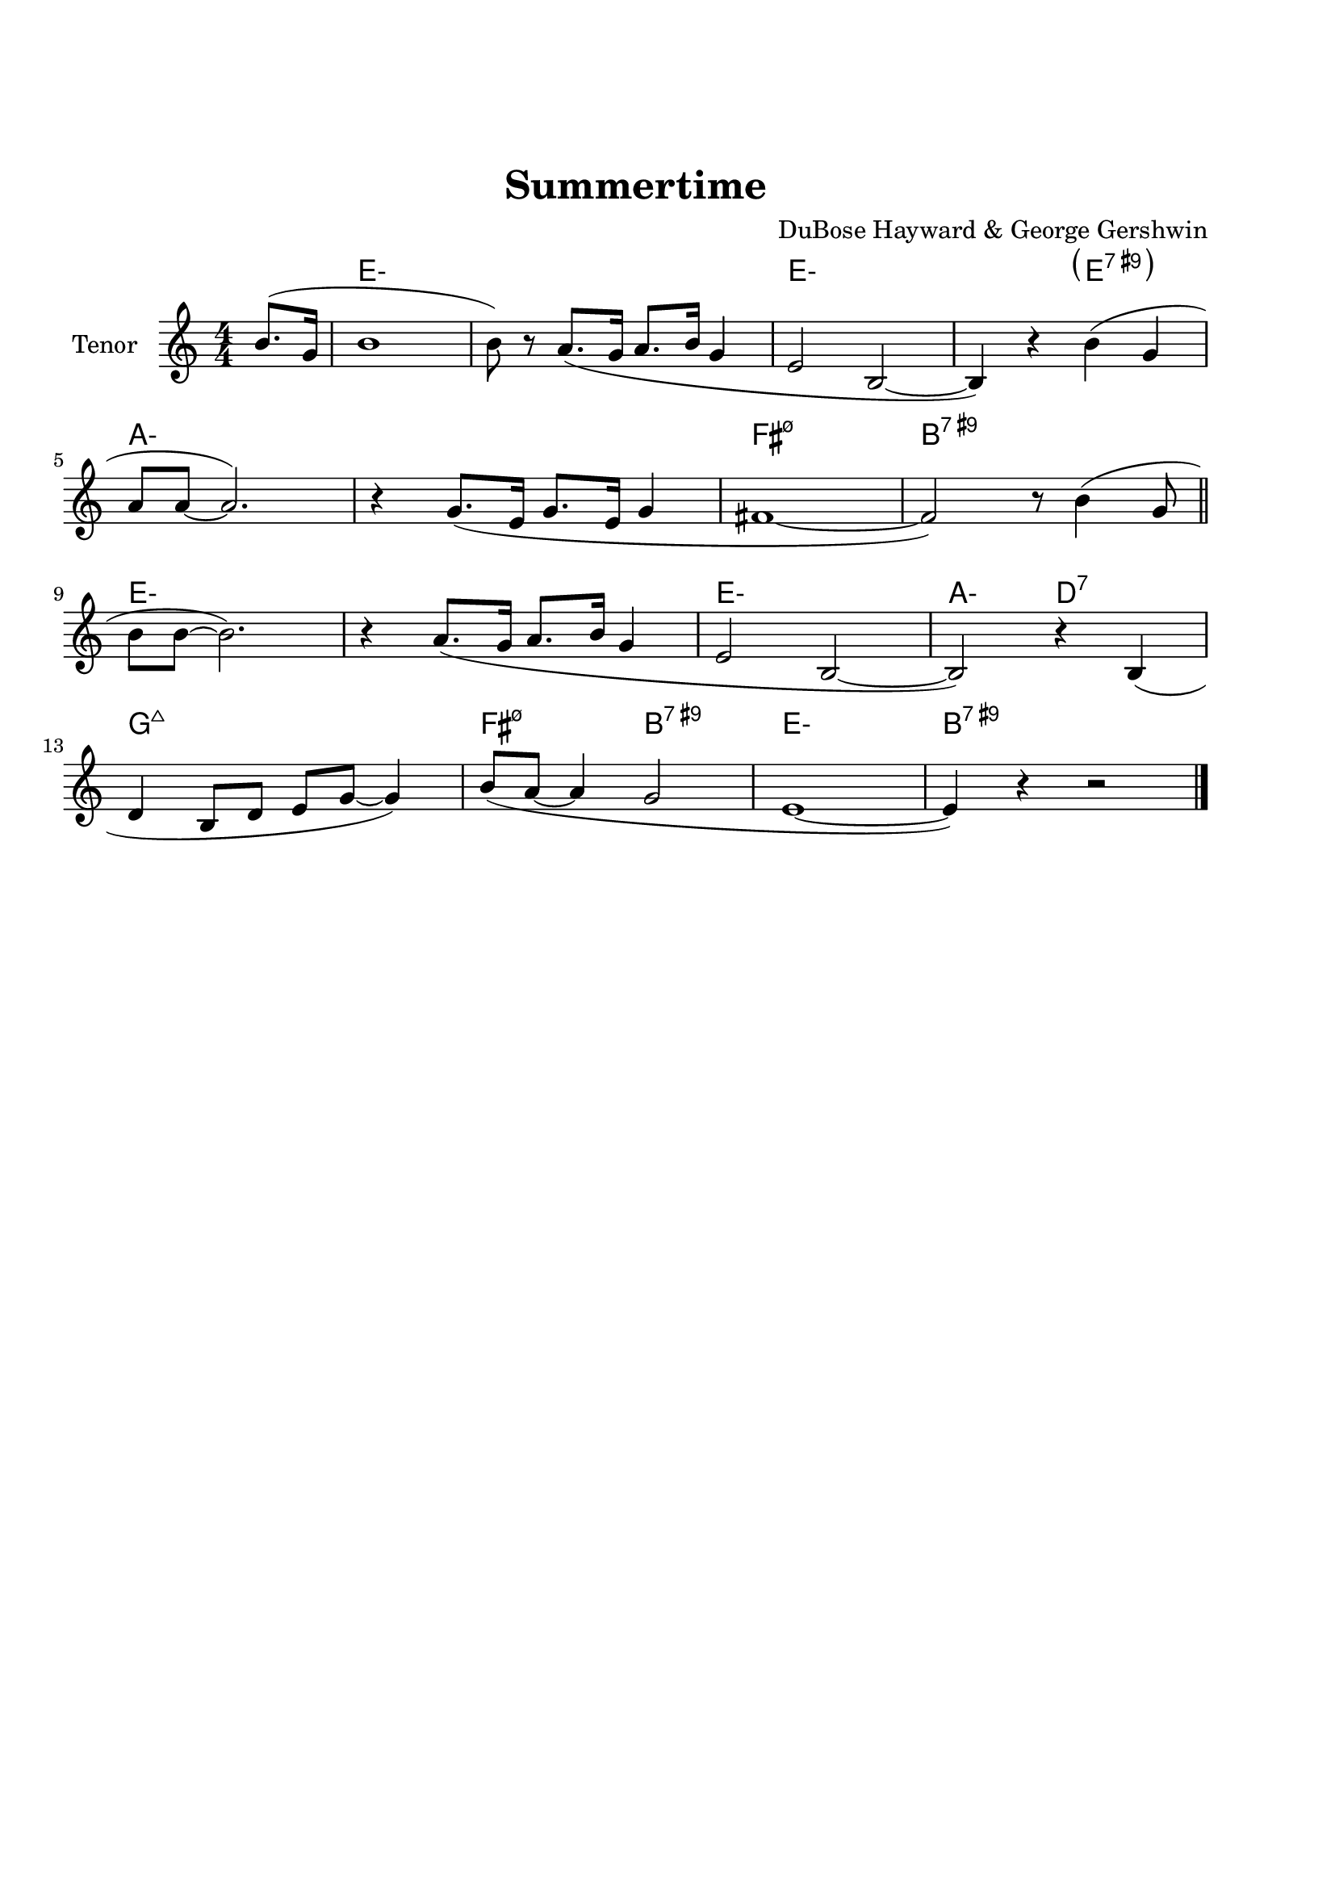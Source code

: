 \version "2.22.1"


\paper {
  top-margin = 25
  bottom-margin = 20
  left-matgin = 20
  right-margin = 20
}


\book {

  \bookpart {
    \header {
      title = "Summertime"
      composer = "DuBose Hayward & George Gershwin"
      tagline = ##f
    }
    \score {
      <<
        \new ChordNames {
          \chordmode {
            \set minorChordModifier = \markup { "-" }
            s4 | e1:m | s | e:m | s2 \parenthesize e:7.9+ |
            a1:m | s | fis:m7.5- | b:7.9+ |
            e:m | s | e:m | a2:m d:7 |
            g1:7+ | fis2:m7.5- b:7.9+ | e1:m |b:7.9+ |
          }
        }
        \new Staff {
          \set Staff.instrumentName = #"Tenor "
          \relative c'' {
            \clef treble
            \key c \major
            \time 4/4
            \numericTimeSignature
            \partial 4  b8.( g16 | b1 | b8) r a8.( g16 a8. b16 g4 | e2 b~ | b4) r b'( g | \break
            a8 a~ a2.) | r4 g8.( e16 g8. e16 g4 | fis1~ | fis2) r8 b4( g8 \bar "||" \break
            b8 b~ b2.) | r4 a8.( g16 a8. b16 g4 | e2 b~ | b) r4 b( | \break
            d b8 d e g~ g4) | b8( a~ a4 g2 | e1~ | e4) r4 r2 \bar "|."
          }
        }
      >>
    }
  }

  \bookpart {
    \header {
      title = "Mr P.C."
      composer = "John Coltrane"
      tagline = ##f
    }
    \score {
      <<
        \new ChordNames {
          \chordmode {
            \set minorChordModifier = \markup { "-" }
            c1:m | s | c2:m bes/c | c1:m |
            f:m | s | c2:m bes/c | c1:m |
            aes:7 | g:7.9+ | c2:m bes/c | c1:m |
          }
        }
        \new Staff {
          \set Staff.instrumentName = #"Flute "
          \relative c'' {
            \clef treble
            \key bes \major
            \time 4/4
            \numericTimeSignature
            c8 c d d ees ees f f | g4. f8 ees c r bes | c2 bes4. c8~ | c4 r r2 | \break
            f8 f g g aes aes bes bes | c4. bes8 g f r ees | c2 bes4. c8~ | c4 r ees8 c ees ges | \break
            r f4.~ f4. ges8 | r f4-- ees8 f4( ees-.) | c2 bes4. c8~ | c4 r r2 \bar "|."
          }
        }
      >>
    }
  }

  \bookpart {
    \header {
      title = "Perdido"
      composer = "Juan Tizol"
      tagline = ##f
    }
    \score {
      <<
        \new ChordNames {
          \chordmode {
            \set minorChordModifier = \markup { "-" }
            s8 | c1:m | f:7 | bes4 ees2.:7 | d2:m  g:7+ |
            c1:m | c2:m f:7 | bes2. ees4:7 | d2:m g:7+ |
            c1:m | f:7 | bes4 ees2.:7 | d2:m  g:7+ |
            c1:m | c2:m f:7 | bes1 | s1 |
            d:7 | s | g:7 | s |
            c:7 | s | f:7 | s |
            c1:m | f:7 | bes4 ees2.:7 | d2:m  g:7+ |
            c1:m | c2:m f:7 | bes1 | s1 |
          }
        }
        \new Staff {
          \set Staff.instrumentName = #"Flute "
          \relative c' {
            \clef treble
            \key bes \major
            \time 4/4
            \numericTimeSignature
            \partial 8 c8 | ees f~ f2 r8 c8 | ees f4 c8 ees f4 bes,8 |
            d f~ f2 r8 bes, | d f4 bes,8 d f4 c8 | \break
            ees8 f~ f2 r8 c | \tuplet 3/2 { ees4 f d' } c4. f,8 |
            g bes~ bes2. | r2 r4 r8 c, \bar "||" \break
            ees f~ f2 r8 c8 | ees f4 c8 ees f4 bes,8 |
            d f~ f2 r8 bes, | d f4 bes,8 d f4 c8 | \break
            ees8 f~ f2 r8 c | \tuplet 3/2 { ees4 f d' } c4. f,8 |
            g bes~ bes2.~ | bes2 r \bar"||" \break
            d1 | \tuplet 3/2 { a4 b c } d d8 e~ |
            e1 | b8 a~ a2. | \break
            c1 | \tuplet 3/2 { g4 a bes } c c8 d~ |
            d1 | a8 g~ g2 r8 c,8 \bar "||" \break
            ees f~ f2 r8 c8 | ees f4 c8 ees f4 bes,8 |
            d f~ f2 r8 bes, | d f4 bes,8 d f4 c8 | \break
            ees8 f~ f2 r8 c | \tuplet 3/2 { ees4 f d' } c4. f,8 |
            g bes~ bes2.~ | bes2 r \bar"|."
          }
        }
      >>
    }
  }

  \bookpart {
    \header {
      title = "Blue Monk"
      composer = "Thelonious Monk"
      tagline = ##f
    }
    \score {
      <<
        \new ChordNames {
          \chordmode {
            \set minorChordModifier = \markup { "-" }
            c1 | f:7 | c2 g:7 | c c:7 |
            f1 | f:m7-.5- | c2 g:7 | c1 |
            g:7 | s | c | s2 \parenthesize g:7 |
          }
        }
        \new Staff {
          \set Staff.instrumentName = #"Tenor "
          \relative c'' {
            \clef treble
            \key c \major
            \time 4/4
            \numericTimeSignature
            e8 f fis g~ g2 | a8 ais b c~ c2 | g8 a g ges f g, dis' e~ | e ees4 d8~ d2 | \break
            a'8 ais b c~ c2 | c8 cis d dis~ dis2 | g,8 a g ges f g, dis' e~ | e2. \tuplet 3/2 {g8 g g } | \break
            g g,4.~ g2 | g'8 a g ges f g, dis' e~ | e4 g8 a g ges f g, dis' e4.~ e2 \bar "|."
          }
        }
      >>
    }
  }

  \bookpart {
    \header {
      title = "Autumn Leaves"
      composer = "Joseph Kosma"
      tagline = ##f
    }
    \score {
      <<
        \new ChordNames {
          \chordmode {
            \set minorChordModifier = \markup { "-" }
            s2. | d1:m | g:7 | c:7+ | f:7+.4+ |
            b:m7.5- | e:7.9+ | a:m | s |
            d1:m | g:7 | c:7+ | f:7+.4+ |
            b:m7.5- | e:7.4+ | a:m | s |
            b:m7.5- | e:7.9+ | a:m | s |
            d:m | g:7 | c:7+ | f:7+.4+ |
            b:m7.5- | e:7.9+ | a2:m d:7 | g:m c:7 |
            f1:7+ | b2:m7.5- e:7.9+ | a1:m | a:7.9+ |
          }
        }
        \new Staff {
          \set Staff.instrumentName = #"Tenor "
          \relative c'' {
            \clef treble
            \key c \major
            \time 4/4
            \numericTimeSignature
            \partial 2. a4 b c \bar "||" f1~ | f4 g, a b | e2 e~ | e4 f, g a | \break
            d1~ | d4 e, fis gis | c1 | r4 a b c \bar "||" \break
            f1~ | f4 g, a b | e2 e~ | e4 f, g a | \break
            d1~ | d4 b d c | a1 | r2 gis4 a \bar "||" \break
            b e, b'2~ | b4 b a b | c1~ | c4 c b c | \break
            d1~ | d4 g,4 g' f | e1~ | e2 dis4 e \bar "||" \break
            f f d d | b2. f'4 | e2 e~ | e a, | \break
            d2. c4 | b2 c4 e, | a1 | R \bar "|."
          }
        }
      >>
    }
  }

  \bookpart {
    \header {
      title = "Interplay"
      composer = "Bill Evans"
      tagline = ##f
    }
    \score {
      <<
        \new ChordNames {
          \chordmode {
            \set minorChordModifier = \markup { "-" }
            f1:m | bes:m | f:m | f:7.9+ |
            bes:m | s | f:m | aes:7 |
            g2.:m7.5- \parenthesize c4:7.9+ | c1:7.9+ | f2:m d:m7.5- | des:7+ ges:7+ |
          }
        }
        \new Staff {
          \set Staff.instrumentName = #"Flute "
          \relative c' {
            \clef treble
            \key aes \major
            \time 4/4
            \numericTimeSignature
            f4. c'8 r aes r f |
            \tuplet 3/2 { bes4 c8 } \tuplet 3/2 { r g ees } f4 r8 aes |
            g f bes aes des c aes f |
            des f \tuplet 3/2 { g ees f } r4 f'--~ | \break
            f4. c8 bes4 des8 f |
            c bes \tuplet 3/2 { r ees f } bes,4 r8 des |
            ees f c des \tuplet 3/2 { bes4 ees8 } \tuplet 3/2 { c aes f'~ } |
            \tuplet 3/2 { f des bes } \tuplet 3/2 { c aes f } r4 c'--~ | \break
            c bes--~ \tuplet 3/2 { bes g8 } c4--~ |
            \tuplet 3/2 { c des8~ } \tuplet 3/2 { des bes g } c4 r8 des~ |
            des c \tuplet 3/2 { aes f c } \tuplet 3/2 { des f aes } \tuplet 3/2 { c g f } |
            \tuplet 3/2 { bes aes f } \tuplet 3/2 { g aes f } r2 \bar "|."
          }
        }
      >>
    }
  }
}
